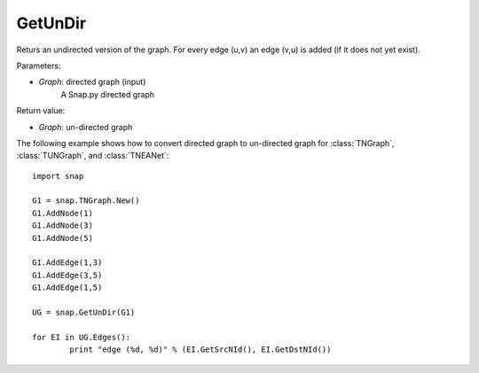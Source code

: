 GetUnDir
''''''''

.. function:: GetUnDir(Graph)

Returs an undirected version of the graph. For every edge (u,v) an edge (v,u) is added (if it does not yet exist).

Parameters:

- *Graph*: directed graph (input)
    A Snap.py directed graph

Return value:

- *Graph*: un-directed graph 

The following example shows how to convert directed graph to un-directed graph for 
:class:`TNGraph`, :class:`TUNGraph`, and :class:`TNEANet`::

	import snap

	G1 = snap.TNGraph.New()
	G1.AddNode(1)
	G1.AddNode(3)
	G1.AddNode(5)

	G1.AddEdge(1,3)
	G1.AddEdge(3,5)
	G1.AddEdge(1,5)

	UG = snap.GetUnDir(G1)

	for EI in UG.Edges():
		print "edge (%d, %d)" % (EI.GetSrcNId(), EI.GetDstNId())